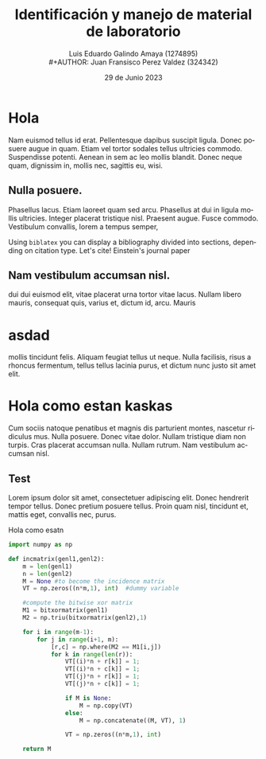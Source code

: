 
#+title:        Identificación y manejo de
#+title:        material de laboratorio 
#+AUTHOR:       Luis Eduardo Galindo Amaya (1274895) \\
#+AUTHOR:       Juan Fransisco Perez Valdez  (324342)
#+DATE:         29 de Junio 2023
#+OPTIONS:      toc:nil ^:nil title:nil num:2

#+LANGUAGE: es
#+latex_header: \usepackage{../modern}
#+latex_header: \addbibresource{../sample.bib} 

# Informacion extra
# -----------------
\modentitlepage{../images/escudo-uabc-2022-1-tinta-pos.png}
\datasection{Individual}
\tableofcontents
\pagebreak

* Hola 
Nam euismod tellus id erat.  Pellentesque dapibus suscipit ligula.  
Donec posuere augue in quam.  Etiam vel tortor sodales tellus ultricies
commodo.  Suspendisse potenti.  Aenean in sem ac leo mollis blandit.  
Donec neque quam, dignissim in, mollis nec, sagittis eu, wisi.  

** Nulla posuere.  
Phasellus lacus.  Etiam laoreet quam sed arcu.  Phasellus at dui in 
ligula mollis ultricies.  Integer placerat tristique nisl.  Praesent 
augue.  Fusce commodo.  Vestibulum convallis, lorem a tempus semper, 

Using \texttt{biblatex} you can display a bibliography divided into sections, 
depending on citation type. Let's cite! Einstein's journal paper \cite{einstein} 

** Nam vestibulum accumsan nisl.  
dui dui euismod elit, vitae placerat urna tortor vitae lacus.  Nullam 
libero mauris, consequat quis, varius et, dictum id, arcu.  Mauris 

* asdad
mollis tincidunt felis.  Aliquam feugiat tellus ut neque.  Nulla 
facilisis, risus a rhoncus fermentum, tellus tellus lacinia purus, et 
dictum nunc justo sit amet elit.

* Hola como estan kaskas
Cum sociis 
natoque penatibus et magnis dis parturient montes, nascetur ridiculus 
mus.  Nulla posuere.  Donec vitae dolor.  Nullam tristique diam non 
turpis.  Cras placerat accumsan nulla.  Nullam rutrum.  Nam vestibulum
accumsan nisl.

** Test
Lorem ipsum dolor sit amet, consectetuer adipiscing elit.  Donec 
hendrerit tempor tellus.  Donec pretium posuere tellus.  Proin quam 
nisl, tincidunt et, mattis eget, convallis nec, purus.  

#+caption: Hola como esatn
#+begin_src python
import numpy as np
    
def incmatrix(genl1,genl2):
    m = len(genl1)
    n = len(genl2)
    M = None #to become the incidence matrix
    VT = np.zeros((n*m,1), int)  #dummy variable
    
    #compute the bitwise xor matrix
    M1 = bitxormatrix(genl1)
    M2 = np.triu(bitxormatrix(genl2),1) 

    for i in range(m-1):
        for j in range(i+1, m):
            [r,c] = np.where(M2 == M1[i,j])
            for k in range(len(r)):
                VT[(i)*n + r[k]] = 1;
                VT[(i)*n + c[k]] = 1;
                VT[(j)*n + r[k]] = 1;
                VT[(j)*n + c[k]] = 1;
                
                if M is None:
                    M = np.copy(VT)
                else:
                    M = np.concatenate((M, VT), 1)
                
                VT = np.zeros((n*m,1), int)
    
    return M
#+end_src



\printbibliography
